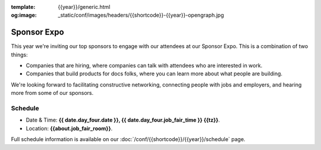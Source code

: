 :template: {{year}}/generic.html
:og:image: _static/conf/images/headers/{{shortcode}}-{{year}}-opengraph.jpg

Sponsor Expo
============

This year we're inviting our top sponsors to engage with our attendees at our Sponsor Expo.
This is a combination of two things:

* Companies that are hiring, where companies can talk with attendees who are interested in work.
* Companies that build products for docs folks, where you can learn more about what people are building.

We're looking forward to facilitating constructive networking, connecting people with jobs and employers, and hearing more from some of our sponsors. 

Schedule
--------

- Date & Time: **{{ date.day_four.date }}, {{ date.day_four.job_fair_time }} {{tz}}**.
- Location: **{{about.job_fair_room}}**.

Full schedule information is available on our :doc:`/conf/{{shortcode}}/{{year}}/schedule`  page.
